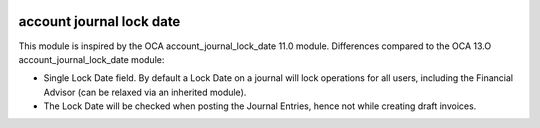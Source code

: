 .. image:: https://img.shields.io/badge/license-AGPL--3-blue.png
   :target: https://www.gnu.org/licenses/agpl
   :alt: License: AGPL-3

=========================
account journal lock date
=========================

This module is inspired by the OCA account_journal_lock_date 11.0 module.
Differences compared to the OCA 13.O account_journal_lock_date module:

- Single Lock Date field. By default a Lock Date on a journal will lock operations for all users,
  including the Financial Advisor (can be relaxed via an inherited module).
- The Lock Date will be checked when posting the Journal Entries, hence not while creating draft invoices.
